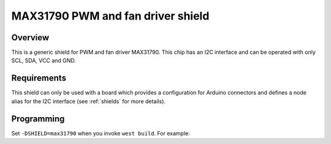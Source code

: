 .. _max31790_shield:

MAX31790 PWM and fan driver shield
##################################

Overview
********

This is a generic shield for PWM and fan driver
MAX31790. This chip has an I2C interface and can be
operated with only SCL, SDA, VCC and GND.

Requirements
************

This shield can only be used with a board which provides a configuration
for Arduino connectors and defines a node alias for the I2C interface
(see :ref:`shields` for more details).

Programming
***********

Set ``-DSHIELD=max31790`` when you invoke ``west build``. For example:

.. zephyr-app-commands::
   :zephyr-app: custom-app
   :board: nucleo_f429zi
   :shield: max31790
   :goals: build
